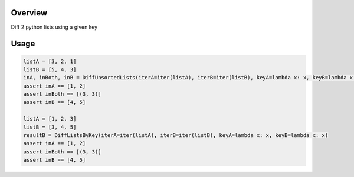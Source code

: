 Overview
========
Diff 2 python lists using a given key

.. image:: https://travis-ci.org/rkhwaja/pylistdiff.svg?branch=master
   :target: https://travis-ci.org/rkhwaja/pylistdiff

Usage
=====

.. code-block:: python

  listA = [3, 2, 1]
  listB = [5, 4, 3]
  inA, inBoth, inB = DiffUnsortedLists(iterA=iter(listA), iterB=iter(listB), keyA=lambda x: x, keyB=lambda x: x)
  assert inA == [1, 2]
  assert inBoth == [(3, 3)]
  assert inB == [4, 5]

  listA = [1, 2, 3]
  listB = [3, 4, 5]
  resultB = DiffListsByKey(iterA=iter(listA), iterB=iter(listB), keyA=lambda x: x, keyB=lambda x: x)
  assert inA == [1, 2]
  assert inBoth == [(3, 3)]
  assert inB == [4, 5]
